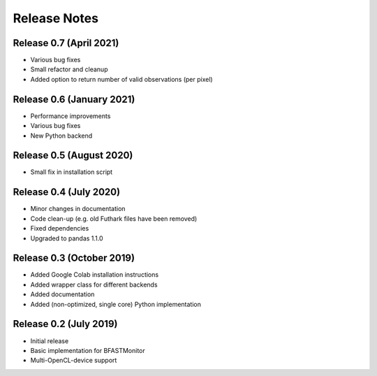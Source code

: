 .. -*- rst -*-

Release Notes
=============

Release 0.7 (April 2021)
-------------------------
* Various bug fixes 
* Small refactor and cleanup
* Added option to return number of valid observations (per pixel)

Release 0.6 (January 2021)
-------------------------
* Performance improvements
* Various bug fixes 
* New Python backend

Release 0.5 (August 2020)
----------------------------
* Small fix in installation script 

Release 0.4 (July 2020)
----------------------------
* Minor changes in documentation
* Code clean-up (e.g. old Futhark files have been removed)
* Fixed dependencies
* Upgraded to pandas 1.1.0

Release 0.3 (October 2019)
----------------------------
* Added Google Colab installation instructions
* Added wrapper class for different backends
* Added documentation
* Added (non-optimized, single core) Python implementation 

Release 0.2 (July 2019)
----------------------------
* Initial release
* Basic implementation for BFASTMonitor
* Multi-OpenCL-device support
